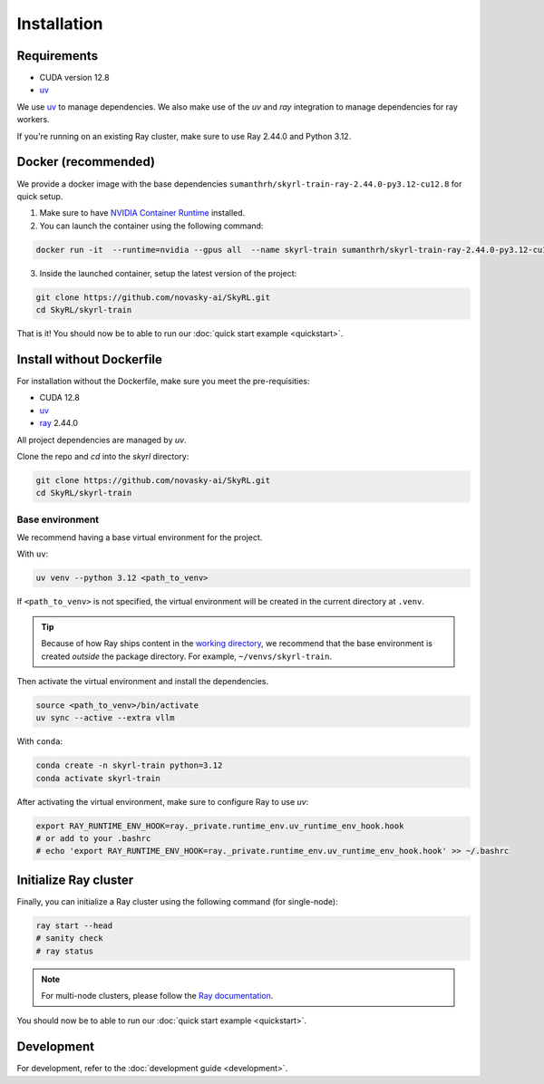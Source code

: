 Installation
============

Requirements
------------
- CUDA version 12.8
- `uv <https://docs.astral.sh/uv/>`_

We use `uv <https://docs.astral.sh/uv/>`_ to manage dependencies. We also make use of the `uv` and `ray` integration to manage dependencies for ray workers. 

If you're running on an existing Ray cluster, make sure to use Ray 2.44.0 and Python 3.12.


Docker (recommended)
---------------------

We provide a docker image with the base dependencies ``sumanthrh/skyrl-train-ray-2.44.0-py3.12-cu12.8`` for quick setup. 

1. Make sure to have `NVIDIA Container Runtime <https://docs.nvidia.com/datacenter/cloud-native/container-toolkit/latest/install-guide.html>`_ installed.

2. You can launch the container using the following command:

.. code-block:: bash

    docker run -it  --runtime=nvidia --gpus all  --name skyrl-train sumanthrh/skyrl-train-ray-2.44.0-py3.12-cu12.8 /bin/bash

3. Inside the launched container, setup the latest version of the project:

.. code-block:: bash

    git clone https://github.com/novasky-ai/SkyRL.git
    cd SkyRL/skyrl-train


That is it! You should now be to able to run our :doc:`quick start example <quickstart>`.

Install without Dockerfile
--------------------------

For installation without the Dockerfile, make sure you meet the pre-requisities: 

- CUDA 12.8
- `uv <https://docs.astral.sh/uv/>`_
- `ray <https://docs.ray.io/en/latest/>`_ 2.44.0

All project dependencies are managed by `uv`.

Clone the repo and `cd` into the `skyrl` directory:

.. code-block:: bash

    git clone https://github.com/novasky-ai/SkyRL.git
    cd SkyRL/skyrl-train 

Base environment
~~~~~~~~~~~~~~~~

We recommend having a base virtual environment for the project.

With ``uv``: 

.. code-block:: bash

    uv venv --python 3.12 <path_to_venv>

If ``<path_to_venv>`` is not specified, the virtual environment will be created in the current directory at ``.venv``.

.. tip::
    Because of how Ray ships content in the `working directory <https://docs.ray.io/en/latest/ray-core/handling-dependencies.html>`_, we recommend that the base environment is created *outside* the package directory. For example, ``~/venvs/skyrl-train``.

Then activate the virtual environment and install the dependencies.

.. code-block:: bash

    source <path_to_venv>/bin/activate
    uv sync --active --extra vllm

With ``conda``: 

.. code-block:: bash

    conda create -n skyrl-train python=3.12
    conda activate skyrl-train

After activating the virtual environment, make sure to configure Ray to use `uv`:

.. code-block:: bash

    export RAY_RUNTIME_ENV_HOOK=ray._private.runtime_env.uv_runtime_env_hook.hook
    # or add to your .bashrc
    # echo 'export RAY_RUNTIME_ENV_HOOK=ray._private.runtime_env.uv_runtime_env_hook.hook' >> ~/.bashrc

Initialize Ray cluster
----------------------

Finally, you can initialize a Ray cluster using the following command (for single-node):

.. code-block:: bash

    ray start --head 
    # sanity check
    # ray status


.. note::
    For multi-node clusters, please follow the `Ray documentation <https://docs.ray.io/en/latest/cluster/getting-started.html>`_.

You should now be to able to run our :doc:`quick start example <quickstart>`.


Development 
-----------

For development, refer to the :doc:`development guide <development>`.